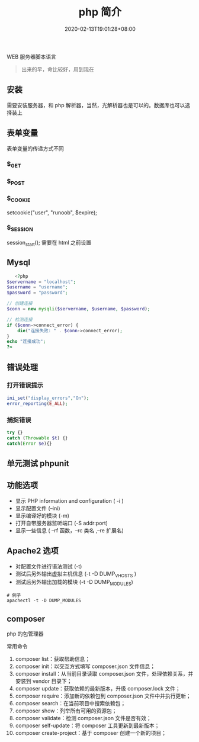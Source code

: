 #+TITLE: php 简介
#+DESCRIPTION: php 简介
#+TAGS[]: php
#+CATEGORIES[]: 技术
#+DATE: 2020-02-13T19:01:28+08:00
#+draft: true

WEB 服务器脚本语言

# more
#+begin_quote
出来的早，命比较好，用到现在
#+end_quote

** 安装
   需要安装服务器，和 php 解析器，当然，光解析器也是可以的。数据库也可以选择装上

** 表单变量
   表单变量的传递方式不同
*** $_GET 
*** $_POST
*** $_COOKIE
    setcookie("user", "runoob", $expire);
*** $_SESSION
    session_start(); 需要在 html 之前设置
** Mysql    
   #+begin_src php
   <?php
$servername = "localhost";
$username = "username";
$password = "password";
 
// 创建连接
$conn = new mysqli($servername, $username, $password);
 
// 检测连接
if ($conn->connect_error) {
    die("连接失败: " . $conn->connect_error);
} 
echo "连接成功";
?>
   #+end_src
** 错误处理
*** 打开错误提示
    #+begin_src php
      ini_set("display_errors","On");
      error_reporting(E_ALL); 
    #+end_src

*** 捕捉错误
    #+begin_src php
      try {}
      catch (Throwable $t) {}
      catch(Error $e){}
    #+end_src
** 单元测试 phpunit
** 功能选项
   - 显示 PHP information and configuration (  -i )
   - 显示配置文件 (--ini)
   - 显示编译好的模块 (-m)
   - 打开自带服务器监听端口 (-S addr:port)
   - 显示一些信息 ( --rf 函数，--rc 类名 ,--re 扩展名)
** Apache2 选项
   - 对配置文件进行语法测试 (-t)
   - 测试后另外输出虚拟主机信息 (-t   -D DUMP_VHOSTS )
   - 测试后另外输出加载的模块 (-t   -D DUMP_MODULES)

   #+begin_src shell
     # 例子
     apachectl -t -D DUMP_MODULES
   #+end_src
** composer 
   php 的包管理器
   
   常用命令
    1. composer list：获取帮助信息；
    2. composer init：以交互方式填写 composer.json 文件信息；
    3. composer install：从当前目录读取 composer.json 文件，处理依赖关系，并安装到 vendor 目录下；
    4. composer update：获取依赖的最新版本，升级 composer.lock 文件；
    5. composer require：添加新的依赖包到 composer.json 文件中并执行更新；
    6. composer search：在当前项目中搜索依赖包；
    7. composer show：列举所有可用的资源包；
    8. composer validate：检测 composer.json 文件是否有效；
    9. composer self-update：将 composer 工具更新到最新版本；
    10. composer create-project：基于 composer 创建一个新的项目；
